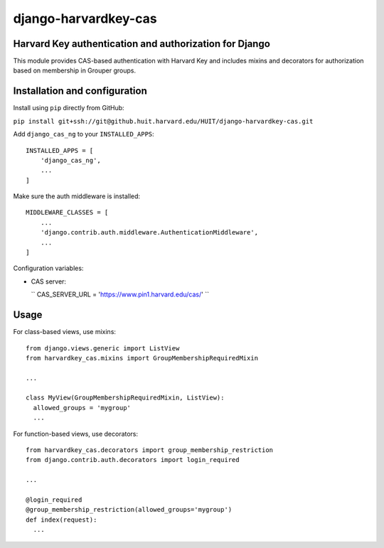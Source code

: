 =====================
django-harvardkey-cas
=====================

Harvard Key authentication and authorization for Django
=======================================================

This module provides CAS-based authentication with Harvard Key and includes mixins and decorators
for authorization based on membership in Grouper groups.

Installation and configuration
==============================

Install using ``pip`` directly from GitHub:

``pip install git+ssh://git@github.huit.harvard.edu/HUIT/django-harvardkey-cas.git``

Add ``django_cas_ng`` to your ``INSTALLED_APPS``:

::

  INSTALLED_APPS = [
      'django_cas_ng',
      ...
  ]


Make sure the auth middleware is installed:

::

  MIDDLEWARE_CLASSES = [
      ...
      'django.contrib.auth.middleware.AuthenticationMiddleware',
      ...
  ]


Configuration variables:

* CAS server:

  ``
  CAS_SERVER_URL = 'https://www.pin1.harvard.edu/cas/'
  ``



Usage
=====

For class-based views, use mixins:

::

  from django.views.generic import ListView
  from harvardkey_cas.mixins import GroupMembershipRequiredMixin

  ...

  class MyView(GroupMembershipRequiredMixin, ListView):
    allowed_groups = 'mygroup'
    ...


For function-based views, use decorators:

::

  from harvardkey_cas.decorators import group_membership_restriction
  from django.contrib.auth.decorators import login_required

  ...

  @login_required
  @group_membership_restriction(allowed_groups='mygroup')
  def index(request):
    ...
